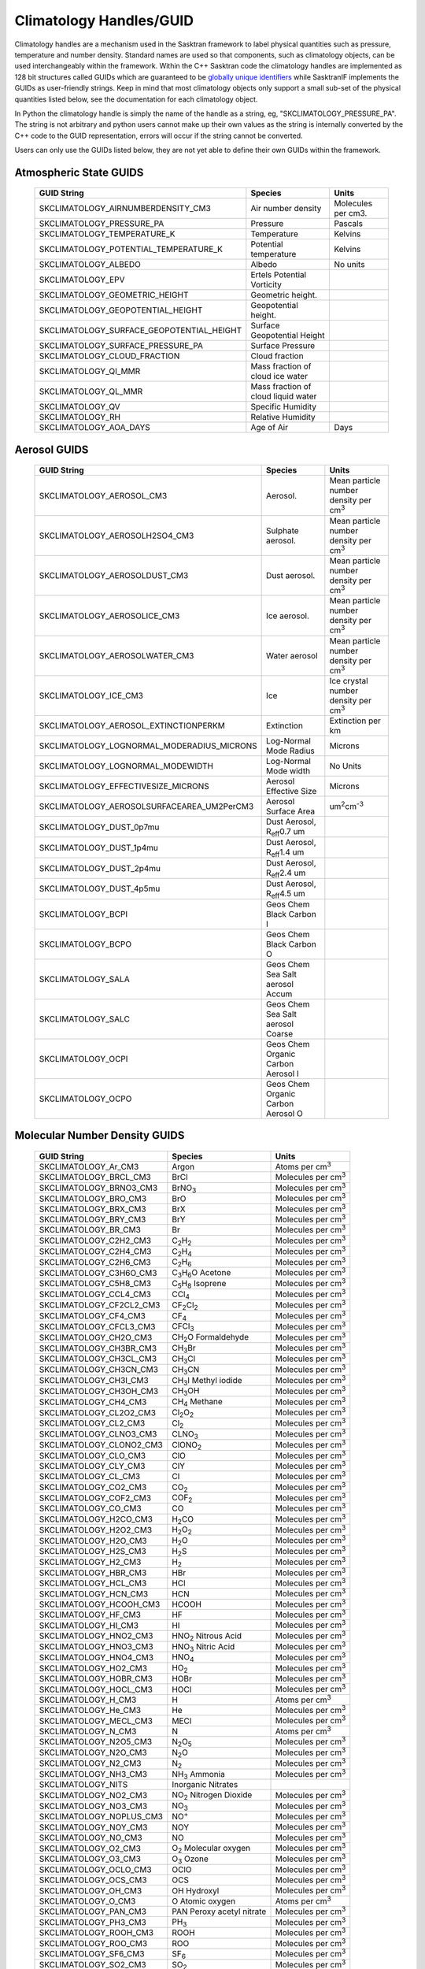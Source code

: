 .. _climatologyhandles:

*************************
Climatology Handles/GUID
*************************

Climatology handles are a mechanism used in the Sasktran framework to label physical quantities such as pressure,
temperature and number density. Standard names are used so that components, such as climatology objects, can be used
interchangeably within the framework. Within the C++ Sasktran code the climatology handles
are implemented as 128 bit structures called GUIDs which are guaranteed to be `globally unique identifiers <https://www.guidgenerator.com/>`_
while SasktranIF implements the GUIDs as user-friendly strings. Keep in mind that most climatology objects only support a
small sub-set of the physical quantities listed below, see the documentation for each climatology object.

In Python the climatology handle is simply the name of the handle as a string, eg, "SKCLIMATOLOGY_PRESSURE_PA". The string
is not arbitrary and python users cannot make up their own values as the string is internally converted by the C++ code
to the GUID representation, errors will occur if the string cannot be converted.

Users can only use the GUIDs listed below, they are not yet able to define their own GUIDs within the framework.

Atmospheric State GUIDS
-----------------------
    ===========================================  =====================================  =======================
    GUID String                                  Species                                Units
    ===========================================  =====================================  =======================
    SKCLIMATOLOGY_AIRNUMBERDENSITY_CM3           Air number density                     Molecules per cm3.
    SKCLIMATOLOGY_PRESSURE_PA                    Pressure                               Pascals
    SKCLIMATOLOGY_TEMPERATURE_K                  Temperature                            Kelvins
    SKCLIMATOLOGY_POTENTIAL_TEMPERATURE_K        Potential temperature                  Kelvins
    SKCLIMATOLOGY_ALBEDO                         Albedo                                 No units
    SKCLIMATOLOGY_EPV                            Ertels Potential Vorticity
    SKCLIMATOLOGY_GEOMETRIC_HEIGHT				 Geometric height.
    SKCLIMATOLOGY_GEOPOTENTIAL_HEIGHT		     Geopotential height.
    SKCLIMATOLOGY_SURFACE_GEOPOTENTIAL_HEIGHT    Surface Geopotential Height
    SKCLIMATOLOGY_SURFACE_PRESSURE_PA            Surface Pressure
    SKCLIMATOLOGY_CLOUD_FRACTION                 Cloud fraction
    SKCLIMATOLOGY_QI_MMR                         Mass fraction of cloud ice water
    SKCLIMATOLOGY_QL_MMR                         Mass fraction of cloud liquid water
    SKCLIMATOLOGY_QV                             Specific Humidity
    SKCLIMATOLOGY_RH                             Relative Humidity
    SKCLIMATOLOGY_AOA_DAYS                       Age of Air                             Days
    ===========================================  =====================================  =======================

Aerosol GUIDS
-------------

    ==========================================      =====================================   ===============================================
    GUID String                                     Species                                 Units
    ==========================================      =====================================   ===============================================
    SKCLIMATOLOGY_AEROSOL_CM3                       Aerosol.                                Mean particle number density per cm\ :sup:`3`\
    SKCLIMATOLOGY_AEROSOLH2SO4_CM3                  Sulphate aerosol.                       Mean particle number density per cm\ :sup:`3`\
    SKCLIMATOLOGY_AEROSOLDUST_CM3                   Dust aerosol.                           Mean particle number density per cm\ :sup:`3`\
    SKCLIMATOLOGY_AEROSOLICE_CM3                    Ice aerosol.                            Mean particle number density per cm\ :sup:`3`\
    SKCLIMATOLOGY_AEROSOLWATER_CM3                  Water aerosol                           Mean particle number density per cm\ :sup:`3`\
    SKCLIMATOLOGY_ICE_CM3                           Ice                                     Ice crystal number density   per cm\ :sup:`3`\
    SKCLIMATOLOGY_AEROSOL_EXTINCTIONPERKM           Extinction                              Extinction per km
    SKCLIMATOLOGY_LOGNORMAL_MODERADIUS_MICRONS      Log-Normal Mode Radius                  Microns
    SKCLIMATOLOGY_LOGNORMAL_MODEWIDTH               Log-Normal Mode width                   No Units
    SKCLIMATOLOGY_EFFECTIVESIZE_MICRONS             Aerosol Effective Size                  Microns
    SKCLIMATOLOGY_AEROSOLSURFACEAREA_UM2PerCM3      Aerosol Surface Area                    um\ :sup:`2`\ cm\ :sup:`-3`\
    SKCLIMATOLOGY_DUST_0p7mu                        Dust Aerosol, R\ :sub:`eff`\ 0.7 um
    SKCLIMATOLOGY_DUST_1p4mu                        Dust Aerosol, R\ :sub:`eff`\ 1.4 um
    SKCLIMATOLOGY_DUST_2p4mu                        Dust Aerosol, R\ :sub:`eff`\ 2.4 um
    SKCLIMATOLOGY_DUST_4p5mu                        Dust Aerosol, R\ :sub:`eff`\ 4.5 um
    SKCLIMATOLOGY_BCPI                              Geos Chem Black Carbon I
    SKCLIMATOLOGY_BCPO                              Geos Chem Black Carbon O
    SKCLIMATOLOGY_SALA                              Geos Chem Sea Salt aerosol Accum
    SKCLIMATOLOGY_SALC                              Geos Chem Sea Salt aerosol Coarse
    SKCLIMATOLOGY_OCPI                              Geos Chem Organic Carbon Aerosol I
    SKCLIMATOLOGY_OCPO                              Geos Chem Organic Carbon Aerosol O
    ==========================================      =====================================   ===============================================


Molecular Number Density GUIDS
------------------------------

    ============================ ======================================================  ==============================
    GUID String                  Species                                                 Units
    ============================ ======================================================  ==============================
    SKCLIMATOLOGY_Ar_CM3         Argon                                                   Atoms per cm\ :sup:`3`\
    SKCLIMATOLOGY_BRCL_CM3       BrCl                                                    Molecules per cm\ :sup:`3`\
    SKCLIMATOLOGY_BRNO3_CM3      BrNO\ :sub:`3`\                                         Molecules per cm\ :sup:`3`\
    SKCLIMATOLOGY_BRO_CM3        BrO                                                     Molecules per cm\ :sup:`3`\
    SKCLIMATOLOGY_BRX_CM3        BrX                                                     Molecules per cm\ :sup:`3`\
    SKCLIMATOLOGY_BRY_CM3        BrY                                                     Molecules per cm\ :sup:`3`\
    SKCLIMATOLOGY_BR_CM3         Br                                                      Molecules per cm\ :sup:`3`\
    SKCLIMATOLOGY_C2H2_CM3       C\ :sub:`2`\ H\ :sub:`2`\                               Molecules per cm\ :sup:`3`\
    SKCLIMATOLOGY_C2H4_CM3       C\ :sub:`2`\ H\ :sub:`4`\                               Molecules per cm\ :sup:`3`\
    SKCLIMATOLOGY_C2H6_CM3       C\ :sub:`2`\ H\ :sub:`6`\                               Molecules per cm\ :sup:`3`\
    SKCLIMATOLOGY_C3H6O_CM3      C\ :sub:`3`\ H\ :sub:`6`\ O  Acetone                    Molecules per cm\ :sup:`3`\
    SKCLIMATOLOGY_C5H8_CM3       C\ :sub:`5`\ H\ :sub:`8`\    Isoprene                   Molecules per cm\ :sup:`3`\
    SKCLIMATOLOGY_CCL4_CM3       CCl\ :sub:`4`\                                          Molecules per cm\ :sup:`3`\
    SKCLIMATOLOGY_CF2CL2_CM3     CF\ :sub:`2`\ Cl\ :sub:`2`\                             Molecules per cm\ :sup:`3`\
    SKCLIMATOLOGY_CF4_CM3        CF\ :sub:`4`\                                           Molecules per cm\ :sup:`3`\
    SKCLIMATOLOGY_CFCL3_CM3      CFCl\ :sub:`3`\                                         Molecules per cm\ :sup:`3`\
    SKCLIMATOLOGY_CH2O_CM3       CH\ :sub:`2`\ O              Formaldehyde               Molecules per cm\ :sup:`3`\
    SKCLIMATOLOGY_CH3BR_CM3      CH\ :sub:`3`\ Br                                        Molecules per cm\ :sup:`3`\
    SKCLIMATOLOGY_CH3CL_CM3      CH\ :sub:`3`\ Cl                                        Molecules per cm\ :sup:`3`\
    SKCLIMATOLOGY_CH3CN_CM3      CH\ :sub:`3`\ CN                                        Molecules per cm\ :sup:`3`\
    SKCLIMATOLOGY_CH3I_CM3       CH\ :sub:`3`\ I              Methyl iodide              Molecules per cm\ :sup:`3`\
    SKCLIMATOLOGY_CH3OH_CM3      CH\ :sub:`3`\ OH                                        Molecules per cm\ :sup:`3`\
    SKCLIMATOLOGY_CH4_CM3        CH\ :sub:`4`\                Methane                    Molecules per cm\ :sup:`3`\
    SKCLIMATOLOGY_CL2O2_CM3      Cl\ :sub:`2`\ O\ :sub:`2`\                              Molecules per cm\ :sup:`3`\
    SKCLIMATOLOGY_CL2_CM3        Cl\ :sub:`2`\                                           Molecules per cm\ :sup:`3`\
    SKCLIMATOLOGY_CLNO3_CM3      CLNO\ :sub:`3`\                                         Molecules per cm\ :sup:`3`\
    SKCLIMATOLOGY_CLONO2_CM3     ClONO\ :sub:`2`\                                        Molecules per cm\ :sup:`3`\
    SKCLIMATOLOGY_CLO_CM3        ClO                                                     Molecules per cm\ :sup:`3`\
    SKCLIMATOLOGY_CLY_CM3        ClY                                                     Molecules per cm\ :sup:`3`\
    SKCLIMATOLOGY_CL_CM3         Cl                                                      Molecules per cm\ :sup:`3`\
    SKCLIMATOLOGY_CO2_CM3        CO\ :sub:`2`\                                           Molecules per cm\ :sup:`3`\
    SKCLIMATOLOGY_COF2_CM3       COF\ :sub:`2`\                                          Molecules per cm\ :sup:`3`\
    SKCLIMATOLOGY_CO_CM3         CO                                                      Molecules per cm\ :sup:`3`\
    SKCLIMATOLOGY_H2CO_CM3       H\ :sub:`2`\ CO                                         Molecules per cm\ :sup:`3`\
    SKCLIMATOLOGY_H2O2_CM3       H\ :sub:`2`\ O\ :sub:`2`\                               Molecules per cm\ :sup:`3`\
    SKCLIMATOLOGY_H2O_CM3        H\ :sub:`2`\ O                                          Molecules per cm\ :sup:`3`\
    SKCLIMATOLOGY_H2S_CM3        H\ :sub:`2`\ S                                          Molecules per cm\ :sup:`3`\
    SKCLIMATOLOGY_H2_CM3         H\ :sub:`2`\                                            Molecules per cm\ :sup:`3`\
    SKCLIMATOLOGY_HBR_CM3        HBr                                                     Molecules per cm\ :sup:`3`\
    SKCLIMATOLOGY_HCL_CM3        HCl                                                     Molecules per cm\ :sup:`3`\
    SKCLIMATOLOGY_HCN_CM3        HCN                                                     Molecules per cm\ :sup:`3`\
    SKCLIMATOLOGY_HCOOH_CM3      HCOOH                                                   Molecules per cm\ :sup:`3`\
    SKCLIMATOLOGY_HF_CM3         HF                                                      Molecules per cm\ :sup:`3`\
    SKCLIMATOLOGY_HI_CM3         HI                                                      Molecules per cm\ :sup:`3`\
    SKCLIMATOLOGY_HNO2_CM3       HNO\ :sub:`2`\               Nitrous Acid               Molecules per cm\ :sup:`3`\
    SKCLIMATOLOGY_HNO3_CM3       HNO\ :sub:`3`\               Nitric Acid                Molecules per cm\ :sup:`3`\
    SKCLIMATOLOGY_HNO4_CM3       HNO\ :sub:`4`\                                          Molecules per cm\ :sup:`3`\
    SKCLIMATOLOGY_HO2_CM3        HO\ :sub:`2`\                                           Molecules per cm\ :sup:`3`\
    SKCLIMATOLOGY_HOBR_CM3       HOBr                                                    Molecules per cm\ :sup:`3`\
    SKCLIMATOLOGY_HOCL_CM3       HOCl                                                    Molecules per cm\ :sup:`3`\
    SKCLIMATOLOGY_H_CM3          H                                                       Atoms per cm\ :sup:`3`\
    SKCLIMATOLOGY_He_CM3         He                                                      Molecules per cm\ :sup:`3`\
    SKCLIMATOLOGY_MECL_CM3       MECl                                                    Molecules per cm\ :sup:`3`\
    SKCLIMATOLOGY_N_CM3          N                                                       Atoms per cm\ :sup:`3`\
    SKCLIMATOLOGY_N2O5_CM3       N\ :sub:`2`\ O\ :sub:`5`\                               Molecules per cm\ :sup:`3`\
    SKCLIMATOLOGY_N2O_CM3        N\ :sub:`2`\ O                                          Molecules per cm\ :sup:`3`\
    SKCLIMATOLOGY_N2_CM3         N\ :sub:`2`\                                            Molecules per cm\ :sup:`3`\
    SKCLIMATOLOGY_NH3_CM3        NH\ :sub:`3`\               Ammonia                     Molecules per cm\ :sup:`3`\
    SKCLIMATOLOGY_NITS           Inorganic Nitrates
    SKCLIMATOLOGY_NO2_CM3        NO\ :sub:`2`                Nitrogen Dioxide            Molecules per cm\ :sup:`3`\
    SKCLIMATOLOGY_NO3_CM3        NO\ :sub:`3`\                                           Molecules per cm\ :sup:`3`\
    SKCLIMATOLOGY_NOPLUS_CM3     NO\ :sup:`+`\                                           Molecules per cm\ :sup:`3`\
    SKCLIMATOLOGY_NOY_CM3        NOY                                                     Molecules per cm\ :sup:`3`\
    SKCLIMATOLOGY_NO_CM3         NO                                                      Molecules per cm\ :sup:`3`\
    SKCLIMATOLOGY_O2_CM3         O\ :sub:`2`                 Molecular oxygen            Molecules per cm\ :sup:`3`\
    SKCLIMATOLOGY_O3_CM3         O\ :sub:`3`                 Ozone                       Molecules per cm\ :sup:`3`\
    SKCLIMATOLOGY_OCLO_CM3       OClO                                                    Molecules per cm\ :sup:`3`\
    SKCLIMATOLOGY_OCS_CM3        OCS                                                     Molecules per cm\ :sup:`3`\
    SKCLIMATOLOGY_OH_CM3         OH                          Hydroxyl                    Molecules per cm\ :sup:`3`\
    SKCLIMATOLOGY_O_CM3          O                           Atomic oxygen               Atoms per cm\ :sup:`3`\
    SKCLIMATOLOGY_PAN_CM3        PAN                         Peroxy acetyl nitrate       Molecules per cm\ :sup:`3`\
    SKCLIMATOLOGY_PH3_CM3        PH\ :sub:`3`\                                           Molecules per cm\ :sup:`3`\
    SKCLIMATOLOGY_ROOH_CM3       ROOH                                                    Molecules per cm\ :sup:`3`\
    SKCLIMATOLOGY_ROO_CM3        ROO                                                     Molecules per cm\ :sup:`3`\
    SKCLIMATOLOGY_SF6_CM3        SF\ :sub:`6`\                                           Molecules per cm\ :sup:`3`\
    SKCLIMATOLOGY_SO2_CM3        SO\ :sub:`2`\                                           Molecules per cm\ :sup:`3`\
    SKCLIMATOLOGY_SO4_CM3        SO\ :sub:`4`\                                           Molecules per cm\ :sup:`3`\
    SKCLIMATOLOGY_XXX_CM3        XXX                                                     Molecules per cm\ :sup:`3`\
    ============================ ======================================================  ==============================




Molecular Volume Mixing Ratio GUIDS
-----------------------------------

    ==========================================      ==============================  ===============================================
    GUID String                                     Species                         Units
    ==========================================      ==============================  ===============================================
    SKCLIMATOLOGY_BRX_VMR                           BrX                             Volume Mixing Ratio
    SKCLIMATOLOGY_BRY_VMR                           BrY                             Volume Mixing Ratio
    SKCLIMATOLOGY_BRO_VMR                           BrO                             Volume Mixing Ratio
    SKCLIMATOLOGY_CO2_VMR                           CO\ :sub:`2`\                   Volume Mixing Ratio
    SKCLIMATOLOGY_C3H6O_VMR                         C\ :sub:`3`\ H\ :sub:`6`\ O     Volume Mixing Ratio
    SKCLIMATOLOGY_C5H8_VMR                          C\ :sub:`5`\ H\ :sub:`8`\       Volume Mixing Ratio
    SKCLIMATOLOGY_CCL4_VMR                          CCl\ :sub:`4`\                  Volume Mixing Ratio
    SKCLIMATOLOGY_CF2CL2_VMR                        CF\ :sub:`2`\ Cl\ :sub:`2`\     Volume Mixing Ratio
    SKCLIMATOLOGY_CFCL3_VMR                         CFCl\ :sub:`3`\                 Volume Mixing Ratio
    SKCLIMATOLOGY_CH2O_VMR                          CH\ :sub:`2`\ O                 Volume Mixing Ratio
    SKCLIMATOLOGY_CH3BR_VMR                         CH\ :sub:`3`\ Br                Volume Mixing Ratio
    SKCLIMATOLOGY_CH3CL_VMR                         CH\ :sub:`3`\ Cl                Volume Mixing Ratio
    SKCLIMATOLOGY_CH3I_VMR                          CH\ :sub:`3`\ I                 Volume Mixing Ratio
    SKCLIMATOLOGY_CH4_VMR                           CH\ :sub:`4`\                   Volume Mixing Ratio
    SKCLIMATOLOGY_CLY_VMR                           ClY                             Volume Mixing Ratio
    SKCLIMATOLOGY_CO_VMR                            CO                              Volume Mixing Ratio
    SKCLIMATOLOGY_CO2_VMR                           CO\ :sub:`2`\                   Volume Mixing Ratio
    SKCLIMATOLOGY_H2_VMR                            H\ :sub:`2`\                    Volume Mixing Ratio
    SKCLIMATOLOGY_H2O_VMR                           H\ :sub:`2`\ O                  Volume Mixing Ratio
    SKCLIMATOLOGY_HNO2_VMR                          HNO\ :sub:`2`\                  Volume Mixing Ratio
    SKCLIMATOLOGY_HNO3_VMR                          HNO\ :sub:`3`\                  Volume Mixing Ratio
    SKCLIMATOLOGY_MECL_VMR                          MECl                            Volume Mixing Ratio
    SKCLIMATOLOGY_N2_VMR                            N\ :sub:`2`\                    Volume Mixing Ratio
    SKCLIMATOLOGY_N2O_VMR                           N\ :sub:`2`\ O                  Volume Mixing Ratio
    SKCLIMATOLOGY_NO2_VMR                           NO\ :sub:`2`\                   Volume Mixing Ratio
    SKCLIMATOLOGY_NO_VMR                            NO                              Volume Mixing Ratio
    SKCLIMATOLOGY_NOY_VMR                           NOY                             Volume Mixing Ratio
    SKCLIMATOLOGY_NH3_VMR                           NH\ :sub:`3`                    Volume Mixing Ratio
    SKCLIMATOLOGY_O3_VMR                            O\ :sub:`3`\                    Volume Mixing Ratio
    SKCLIMATOLOGY_O2_VMR                            O\ :sub:`2`\                    Volume Mixing Ratio
    SKCLIMATOLOGY_PAN_VMR                           PAN                             Volume Mixing Ratio
    SKCLIMATOLOGY_SO2_VMR                           SO\ :sub:`2`\                   Volume Mixing Ratio
    SKCLIMATOLOGY_SO4_VMR                           SO\ :sub:`4`\                   Volume Mixing Ratio
    SKCLIMATOLOGY_XXX_VMR                           XXX                             Volume Mixing Ratio
    ==========================================      ==============================  ===============================================


Photochemical emission  GUIDS
-----------------------------

    ==========================================      ==============================  ===============================================
    GUID String                                     Species                         Units
    ==========================================      ==============================  ===============================================
    SKEMISSION_PHOTOCHEMICAL_0                      User defined species 0
    SKEMISSION_PHOTOCHEMICAL_1                      User defined species 1
    SKEMISSION_PHOTOCHEMICAL_2                      User defined species 2
    SKEMISSION_PHOTOCHEMICAL_3                      User defined species 3
    SKEMISSION_PHOTOCHEMICAL_4                      User defined species 4
    SKEMISSION_PHOTOCHEMICAL_5                      User defined species 5
    SKEMISSION_PHOTOCHEMICAL_6                      User defined species 6
    SKEMISSION_PHOTOCHEMICAL_7                      User defined species 7
    SKEMISSION_PHOTOCHEMICAL_8                      User defined species 8
    SKEMISSION_PHOTOCHEMICAL_9                      User defined species 9
    SKEMISSION_PHOTOCHEMICAL_O2                     O2
    SKEMISSION_PHOTOCHEMICAL_OH                     OH
    SKEMISSION_PHOTOCHEMICAL_O3                     O3
    SKEMISSION_THERMAL                              Thermal emission
    ==========================================      ==============================  ===============================================

Collisional Induced Absorption (CIA)
-------------------------------------

    ==========================================      ==============================  =======================================================
    GUID String                                     Species                         Description
    ==========================================      ==============================  =======================================================
    SKCLIMATOLOGY_O2_O2_CM6                         square of O2-O2 number density  Suitable for O2/O2 collisional induced absorption (CIA)
    ==========================================      ==============================  =======================================================



Miscellaneous GUIDS
-------------------

    ==========================================      ==============================
    GUID String                                     Description
    ==========================================      ==============================
    SKCLIMATOLOGY_UNDEFINED                         Undefined quantity
    SKCLIMATOLOGY_JH2O                              Used in Pratmo
    ==========================================      ==============================

